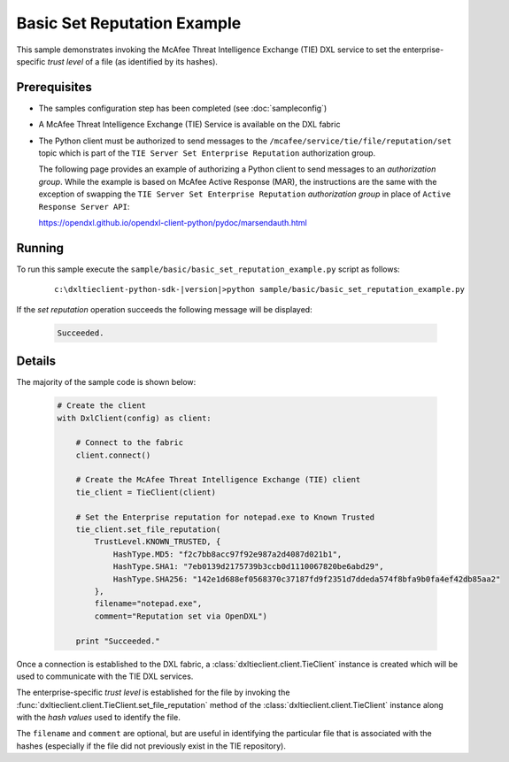 Basic Set Reputation Example
============================

This sample demonstrates invoking the McAfee Threat Intelligence Exchange (TIE) DXL service to set the
enterprise-specific `trust level` of a file (as identified by its hashes).

Prerequisites
*************
* The samples configuration step has been completed (see :doc:`sampleconfig`)
* A McAfee Threat Intelligence Exchange (TIE) Service is available on the DXL fabric
* The Python client must be authorized to send messages to the ``/mcafee/service/tie/file/reputation/set``
  topic which is part of the ``TIE Server Set Enterprise Reputation`` authorization group.

  The following page provides an example of authorizing a Python client to send messages to an
  `authorization group`. While the example is based on McAfee Active Response (MAR), the
  instructions are the same with the exception of swapping the ``TIE Server Set Enterprise Reputation``
  `authorization group` in place of ``Active Response Server API``:

  `<https://opendxl.github.io/opendxl-client-python/pydoc/marsendauth.html>`_

Running
*******

To run this sample execute the ``sample/basic/basic_set_reputation_example.py`` script as follows:

    .. parsed-literal::

        c:\\dxltieclient-python-sdk-\ |version|\>python sample/basic/basic_set_reputation_example.py

If the `set reputation` operation succeeds the following message will be displayed:

    .. code-block:: python

        Succeeded.

Details
*******

The majority of the sample code is shown below:

    .. code-block:: python

        # Create the client
        with DxlClient(config) as client:

            # Connect to the fabric
            client.connect()

            # Create the McAfee Threat Intelligence Exchange (TIE) client
            tie_client = TieClient(client)

            # Set the Enterprise reputation for notepad.exe to Known Trusted
            tie_client.set_file_reputation(
                TrustLevel.KNOWN_TRUSTED, {
                    HashType.MD5: "f2c7bb8acc97f92e987a2d4087d021b1",
                    HashType.SHA1: "7eb0139d2175739b3ccb0d1110067820be6abd29",
                    HashType.SHA256: "142e1d688ef0568370c37187fd9f2351d7ddeda574f8bfa9b0fa4ef42db85aa2"
                },
                filename="notepad.exe",
                comment="Reputation set via OpenDXL")

            print "Succeeded."

Once a connection is established to the DXL fabric, a :class:`dxltieclient.client.TieClient` instance is created
which will be used to communicate with the TIE DXL services.

The enterprise-specific `trust level` is established for the file by invoking the
:func:`dxltieclient.client.TieClient.set_file_reputation` method of the :class:`dxltieclient.client.TieClient`
instance along with the `hash values` used to identify the file.

The ``filename`` and ``comment`` are optional, but are useful in identifying the particular file that is associated
with the hashes (especially if the file did not previously exist in the TIE repository).

